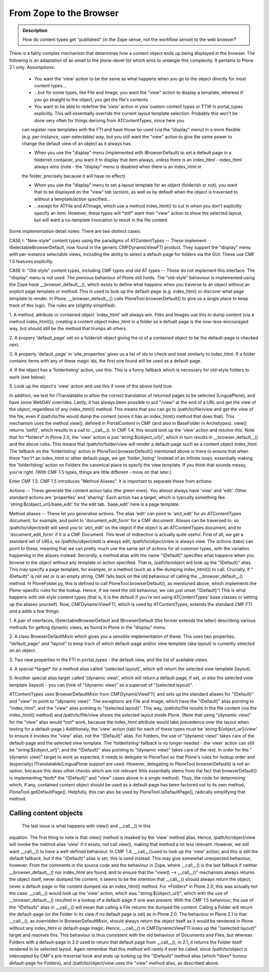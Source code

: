 =========================
From Zope to the Browser 
=========================

.. admonition:: Description

		How do content types get "published" (in the Zope sense, not
		the workflow sense) to the web browser? 

There is a fairly complex mechanism that determines how a content object
ends up being displayed in the browser. The following is an adaptation
of an email to the plone-devel list which aims to untangle this
complexity. It pertains to Plone 2.1 only.
Assumptions:

 * You want the 'view' action to be the same as what happens when you go to the object directly for most content types...
 
 * ...but for some types, like File and Image, you want the "view" action to display a template, whereas if you go straight to the object, you get the file's contents

 * You want to be able to redefine the 'view' action in your custom content types or TTW in portal\_types explicitly. This will essentially override the current layout template selection. Probably this won't be done very often for things deriving from ATContentTypes, since here you
 can register new templates with the FTI and have those be used (via the "display" menu) in a more flexible (e.g. per-instance, user-selectable) way, but you still want the "view" action to give the same power to change the default view of an object as it always has.

 * When you use the "display" menu (implemented with IBrowserDefault) to set a default page in a folderish container, you want it to display that item always, unless there is an index\_html - index\_html always wins (note - the "display" menu is disabled when there is an index\_html in
 the folder, precisely because it will have no effect)

 * When you use the "display" menu to set a layout template for an object (folderish or not), you want that to be displayed on the "view" tab (action), as well as by default when the object is traversed to without a template/action specified...

 * ...except for ATFile and ATImage, which use a method index\_html() to cut in when you don't explicitly specify an item. However, these types will \*still\* want their "view" action to show the selected layout, but will want a no-template invocation to result in the file content

Some implementation detail notes:
There are two distinct cases:

CASE I: "New-style" content types using the paradigms of ATContentTypes
-- These implement ISelectableBrowserDefault, now found in the generic
CMFDynamicViewFTI product. They support the "display" menu with
per-instance selectable views, including the ability to select a
default-page for folders via the GUI. These use CMF 1.5 features
explicitly.

CASE II: "Old-style" content types, including CMF types and old AT types
-- These do not implement this interface. The "display" menu is not
used. The previous behaviour of Plone still holds.
The "old-style" behaviour is implemented using the Zope hook
\_\_browser\_default\_\_(), which exists to define what happens when you
traverse to an object without an explicit page template or method. This
is used to look up the default-page (e.g. index\_html) or discover what
page template to render. In Plone, \_\_browser\_default\_\_() calls
PloneTool.browserDefault() to give us a single place to keep track of
this logic. The rules are (slightly simplified):

1. A method, attribute or contained object 'index\_html' will always
win. Files and Images use this to dump content (via a method
index\_html()); creating a content object index\_html in a folder as a
defualt page is the now-less-encouraged way, but should still be the
method that trumps all others.

2. A propery 'default\_page' set on a folderish object giving the id of
a contained object to be the default-page is checked next.

3. A property 'default\_page' in 'site\_properties' gives us a list of
ids to check and treat similarly to index\_html. If a folder contains
items with any of these magic ids, the first one found will be used as a
default-page.

4. If the object has a 'folderlisting' action, use this. This is a funny
fallback which is necessary for old-style folders to work (see below).

5. Look up the object's 'view' action and use this if none of the above
hold true.

In addition, we test for ITranslatable to allow the correct translation
of returned pages to be selected (LinguaPlone), and have some WebDAV
overrides.
Lastly, it has always been possible to put "/view" at the end of a URL
and get the view of the object, regardless of any index\_html() method.
This means that you can go to /path/to/file/view and get the view of the
file, even if /path/to/file would dump the content (since it has an
index\_html() method that does that).
This mechanism uses the method view(), defined in PortalContent in CMF
(and also in BaseFolder in Archetypes). view() returns 'self()', which
results in a call to \_\_call\_\_(). In CMF 1.4, this would look up the
'view' action and resolve this. Note that for \*folders\* in Plone 2.0,
the 'view' action is just 'string:${object\_url}/', which in turn
results in \_\_browser\_default\_\_() and the above rules. This means
that /path/to/folder/view will render a default-page such as a content
object index\_html. The fallback on the 'folderlisting' action in
PloneTool.browserDefault() mentioned above is there to ensure that when
there \*isn't\* an index\_html or other default-page, we get
'folder\_listing' (instead of an infinite loop), essentially making the
'folderlisting' action on Folders the canonical place to specfy the view
template. If you think that sounds messy, you're right. (With CMF 1.5
types, things are little different - more on that later.)

Enter CMF 1.5. CMF 1.5 introduces "Method Aliases". It is important to
separate these from actions:

Actions -- These generate the content action tabs (the green ones). You
almost always have 'view' and 'edit'. Other standard actions are
'properties' and 'sharing'. Each action has a target, which is typically
something like 'string:${object\_url}/base\_edit' for the edit tab.
'base\_edit' here is a page template.

Method aliases -- These let you generalise actions. The alias 'edit' can
point to 'atct\_edit' for an ATContentTypes document, for example, and
point to 'document\_edit\_form' for a CMF document. Aliases can be
traversed to, so /path/to/object/edit will send you to 'atct\_edit' on
the object if the object is an ATContentTypes document, and to
'document\_edit\_form' if it is a CMF Document.
This level of indirection is actually quite useful. First of all, we get
a standard set of URLs, so /path/to/object/edit is always edit,
/path/to/object/view is always view. The actions (tabs) can point to
these, meaning that we can pretty much use the same set of actions for
all common types, with the variation happening in the aliases instead.
Secondly, a method alias with the name "(Default)" specifies what
happens when you browse to the object without any template or action
specified. That is, /path/to/object will look up the "(Default)" alias.
This may specify a page template, for example, or a method (such as a
file-dumping index\_html()) to call.
Crucially, if "(Default)" is not set or is an empty string, CMF falls
back on the old behaviour of calling the \_\_browser\_default\_\_()
method. In PloneFolder.py, this is defined to call
PloneTool.browserDefault(), as mentioned above, which implements the
Plone-specific rules for the lookup. Hence, if we need the old
behaviour, we can just unset "(Default)"! This is what happens with
old-style content types (that is, it is the default if you're not using
ATContentTypes' base classes or setting up the aliases yourself).
Now, CMFDynamicViewFTI, which is used by ATContentTypes, extends the
standard CMF FTI and a adds a few things:

1. A pair of interfaces, ISelectableBrowserDefault and IBrowserDefault
(the former extends the latter) describing various methods for getting
dynamic views, as found in Plone in the "display" menu.

2. A class BrowserDefaultMixin which gives you a sensible implementation
of these. This uses two properties, "default\_page" and "layout" to keep
track of which default-page and/or view template (aka layout) is
currently selected on an object.

3. Two new properties in the FTI in portal\_types - the default view,
and the list of available views.

4. A special \*target\* for a method alias called '(selected layout)',
which will return the
selected view template (layout).

5. Another special alias target called '(dynamic view)', which will
return a default-page, if set, or else the selected view template
(layout) - you can think of "(dynamic view)" as a superset of "(selected
layout)".

ATContentTypes uses BrowserDefaultMixin from CMFDynamicViewFTI, and sets
up the standard aliases for "(Default)" and "view" to point to "(dynamic
view)". The exceptions are File and Image, which have the "(Default)"
alias pointing to "index\_html", and the "view" alias pointing to
"(selected layout)". This way, /path/to/file results in the file content
(via the index\_html() method) and /path/to/file/view shows the selected
layout inside Plone. (Note that using "(dynamic view)" for the "view"
alias would \*not\* work, because the index\_html attribute would take
precedence over the layout when testing for a default-page.)
Additionaly, the 'view' action (tab) for each of these types must be
'string:${object\_url}/view' to ensure it invokes the "view" alias, not
the "(Default)" alias.
For Folders, the use of "(dynamic view)" takes care of the default-page
and the selected view template. The 'folderlisting' fallback is no
longer needed - the 'view' action can still be "string:${object\_url}",
and the "(Default)" alias pointing to "(dynamic view)" takes care of the
rest.
In order for the "(dynamic view)" target to work as expected, it needs
to delegate to PloneTool so that Plone's rules for lookup order and
(especially) ITranslatable/LinguaPlone support are used. However,
delegating to PloneTool.browserDefault() is not an option, because this
does other checks which are not relevant (this essentially stems from
the fact that browserDefault() is implementing \*both\* the "(Default)"
and "view" cases above in a single method). Thus, the code for
determining which, if any, contained content object should be used as a
default-page has been factored out to its own method,
PloneTool.getDefaultPage(). Helpfully, this can also be used by
PloneTool.isDefaultPage(), radically simplifying that method.

Calling content objects
~~~~~~~~~~~~~~~~~~~~~~~~

 The last issue is what happens with view() and \_\_call\_\_() in this
equation. The first thing to note is that view() method is masked by the
'view' method alias. Hence, /path/to/object/view will invoke the method
alias 'view' if it exists, not call view(), making that method a lot
less relevant.
However, we still want \_\_call\_\_() to have a well-defined behaviour.
In CMF 1.4, \_\_call\_\_()used to look up the 'view' action, and this is
still the default fallback, but if the "(Default)" alias is set, this is
used instead. This may give somewhat unexpected behaviour, however: From
the comments in the source code and the behaviour in Zope, where
\_\_call\_\_() is the last fallback if neither
\_\_browser\_default\_\_() nor index\_html are found, and to ensure that
the "view() --> \_\_call\_\_()" mechanism always returns the object
itself, never dumped file content, it seems to be the intention that
\_\_call\_\_() should always return the object, never a default-page or
file content dumped via an index\_html() method. For \*Folders\* in
Plone 2.0, this was actually not the case: \_\_call\_\_() would look up
the 'view' action, which was "string:${object\_url}", which with the use
of \_\_browser\_default\_\_() resulted in a lookup of a default-page if
one was present. With the CMF 1.5 behaviour, the use of the "(Default)"
alias in \_\_call\_\_() will mean that calling a File returns the dumped
file content. Calling a Folder will return the default-page (or the
Folder in its view if no default page is set) as in Plone 2.0.
The behaviour in Plone 2.1 is that \_\_call\_\_(), as overridden in
BrowserDefaultMixin, should always return the object itself as it would
be rendered in Plone without any index\_html or default-page magic.
Hence, \_\_call\_\_() in CMFDynamicViewFTI looks up the "(selected
layout)" target and resolves this. This behaviour is thus consistent
with the old behaviour of Documents and Files, but whereas Folders with
a default-page in 2.0 used to return that default page from
\_\_call\_\_(), in 2.1, it returns the Folder itself rendered in its
selected layout. Again remember that this method will rarely if ever be
called, since /path/to/object is intercepted by CMF's pre-traversal hook
and ends up looking up the "(Default)" method alias (which \*does\*
honour default-page for Folders), and /path/to/object/view uses the
"view" method alias, as described above.